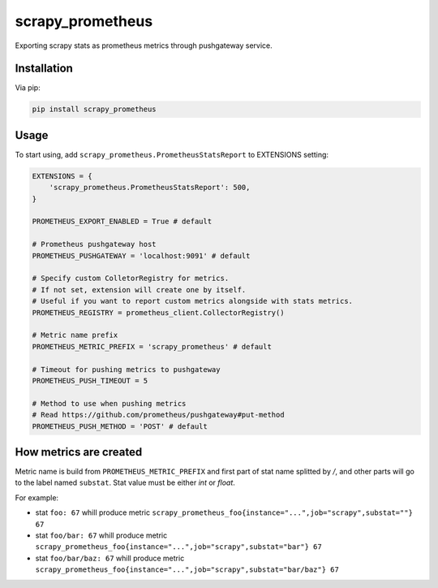 scrapy_prometheus
*****************

.. image:: https://img.shields.io/pypi/status/scrapy_prometheus.svg
    :target: https://github.com/sashgorokhov/scrapy_prometheus

.. image:: https://travis-ci.org/sashgorokhov/scrapy_prometheus.svg?branch=master
    :target: https://travis-ci.org/sashgorokhov/scrapy_prometheus

.. image:: https://img.shields.io/github/license/sashgorokhov/scrapy_prometheus.svg
    :target: https://raw.githubusercontent.com/sashgorokhov/scrapy_prometheus/master/LICENSE

.. image:: https://img.shields.io/pypi/pyversions/scrapy_prometheus.svg
    :target: https://pypi.python.org/pypi/scrapy-prometheus

.. image:: https://badge.fury.io/py/scrapy_prometheus.svg 
    :target: https://badge.fury.io/py/scrapy-prometheus

Exporting scrapy stats as prometheus metrics through pushgateway service.


Installation
============

Via pip:

.. code-block:: console

    pip install scrapy_prometheus


Usage
=====

To start using, add ``scrapy_prometheus.PrometheusStatsReport`` to EXTENSIONS setting:

.. code-block:: python
    
    EXTENSIONS = {
        'scrapy_prometheus.PrometheusStatsReport': 500,
    }
    
    PROMETHEUS_EXPORT_ENABLED = True # default
    
    # Prometheus pushgateway host
    PROMETHEUS_PUSHGATEWAY = 'localhost:9091' # default
    
    # Specify custom ColletorRegistry for metrics.
    # If not set, extension will create one by itself. 
    # Useful if you want to report custom metrics alongside with stats metrics.
    PROMETHEUS_REGISTRY = prometheus_client.CollectorRegistry()
    
    # Metric name prefix
    PROMETHEUS_METRIC_PREFIX = 'scrapy_prometheus' # default
    
    # Timeout for pushing metrics to pushgateway
    PROMETHEUS_PUSH_TIMEOUT = 5
    
    # Method to use when pushing metrics
    # Read https://github.com/prometheus/pushgateway#put-method
    PROMETHEUS_PUSH_METHOD = 'POST' # default
    
    
How metrics are created
=======================

Metric name is build from ``PROMETHEUS_METRIC_PREFIX`` and first part of stat name splitted by `/`, and other parts will go to the label named ``substat``. Stat value must be either `int` or `float`. 

For example:

* stat ``foo: 67`` whill produce metric ``scrapy_prometheus_foo{instance="...",job="scrapy",substat=""} 67``
* stat ``foo/bar: 67`` whill produce metric ``scrapy_prometheus_foo{instance="...",job="scrapy",substat="bar"} 67``
* stat ``foo/bar/baz: 67`` whill produce metric ``scrapy_prometheus_foo{instance="...",job="scrapy",substat="bar/baz"} 67``


